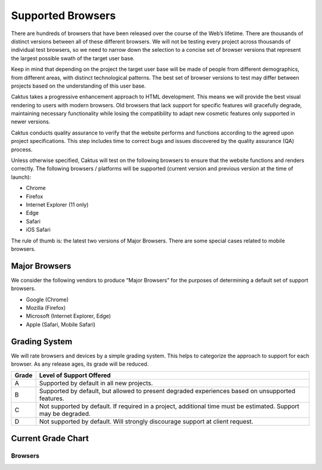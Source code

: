Supported Browsers
##############################

There are hundreds of browsers that have been released over the course of the Web’s lifetime. There are thousands of distinct versions between all of these different browsers. We will not be testing every project across thousands of individual test browsers, so we need to narrow down the selection to a concise set of browser versions that represent the largest possible swath of the target user base.

Keep in mind that depending on the project the target user base will be made of people from different demographics, from different areas, with distinct technological patterns. The best set of browser versions to test may differ between projects based on the understanding of this user base.

Caktus takes a progressive enhancement approach to HTML development. This means we will provide the best visual rendering to users with modern browsers. Old browsers that lack support for specific features will gracefully degrade, maintaining necessary functionality while losing the compatibility to adapt new cosmetic features only supported in newer versions.
 
Caktus conducts quality assurance to verify that the website performs and functions according to the agreed upon project specifications. This step includes time to correct bugs and issues discovered by the quality assurance (QA) process.
 
Unless otherwise specified, Caktus will test on the following browsers to ensure that the website functions and renders correctly. The following browsers / platforms will be supported (current version and previous version at the time of launch):

- Chrome 
- Firefox
- Internet Explorer (11 only)
- Edge 
- Safari
- iOS Safari


The rule of thumb is: the latest two versions of Major Browsers. There are some special cases related to mobile browsers.

Major Browsers
==============

We consider the following vendors to produce “Major Browsers” for the purposes of determining a default set of support browsers.

- Google (Chrome)
- Mozilla (Firefox)
- Microsoft (Internet Explorer, Edge)
- Apple (Safari, Mobile Safari)

Grading System
==============

We will rate browsers and devices by a simple grading system. This helps to
categorize the approach to support for each browser. As any release ages, its
grade will be reduced.

=====   ========================================================================================
Grade   Level of Support Offered
=====   ========================================================================================
A       Supported by default in all new projects.
B       Supported by default, but allowed to present degraded experiences based on unsupported features.
C       Not supported by default. If required in a project, additional time must be estimated. Support may be degraded.
D       Not supported by default. Will strongly discourage support at client request.
=====   ========================================================================================

Current Grade Chart
===================

Browsers
--------

=========   ===================     ===========              =====
Vendor      Browser                 Version(s)               Grade
=========   ===================     ===========              =====
Google      Chrome                  Most Recent              **A**
Google      Chrome                  Latest Previous          **A**
Mozilla     Firefox                 Most Recent              **A**
Mozilla     Firefox                 Latest Previous          **A**
Apple       Safari                  Most Recent              **A**
Apple       Safari                  Latest Previous            B
Apple       Safari Mobile           Most Recent              **A**
Apple       Safari Mobile           Latest Previous            B
Google      Chrome for Android      Most Recent              **A**
Microsoft   Edge                    Most Recent              **A**
Microsoft   Edge                    Latest Previous            B
Microsoft   Internet Explorer       Most Recent              **A**
=========   ===================     ===========              =====
